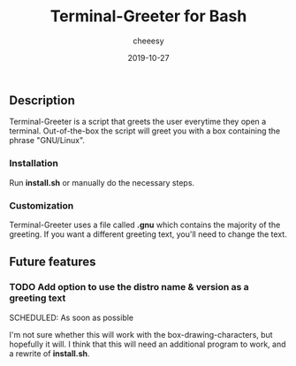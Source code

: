 #+TITLE: Terminal-Greeter for Bash
#+AUTHOR: cheeesy
#+DATE: 2019-10-27

** Description
   Terminal-Greeter is a script that greets the user everytime they open a terminal.
   Out-of-the-box the script will greet you with a box containing the phrase "GNU/Linux".
*** Installation
    Run *install.sh* or manually do the necessary steps.

*** Customization
    Terminal-Greeter uses a file called *.gnu* which contains the majority of the greeting.
    If you want a different greeting text, you'll need to change the text.

** Future features
*** TODO Add option to use the distro name & version as a greeting text
   SCHEDULED: As soon as possible
   
   I'm not sure whether this will work with the box-drawing-characters, but hopefully it will.
   I think that this will need an additional program to work, and a rewrite of *install.sh*.
